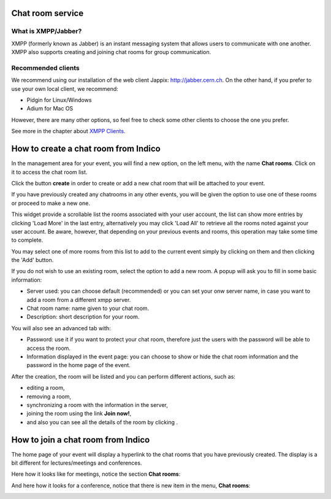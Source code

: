 .. _chat_guide:

=================
Chat room service
=================

--------------------
What is XMPP/Jabber?
--------------------

XMPP (formerly known as Jabber) is an instant messaging system that
allows users to communicate with one another. XMPP also
supports creating and joining chat rooms for group communication.


-------------------
Recommended clients
-------------------

We recommend using our installation of the web client Jappix: http://jabber.cern.ch.
On the other hand, if you prefer to use your own local client, we recommend:

- Pidgin for Linux/Windows
- Adium for Mac OS

However, there are many other options, so feel free to check some other clients to choose the one you prefer.

See more in the chapter about `XMPP Clients <XMPPClients.html>`_.

=====================================
How to create a chat room from Indico
=====================================

In the management area for your event, you will find a new option, on the left menu, with the name **Chat rooms**. Click on it to access the chat room list.

|image0|

Click the button **create** in order to create or add a new chat room that will be attached to your event.

If you have previously created any chatrooms in any other events, you will be given the option to use one of these rooms or proceed to make a new one.

|image9|

This widget provide a scrollable list the rooms associated with your user account, the list can show more entries by clicking 'Load More' in the last entry,
alternatively you may click 'Load All' to retrieve all the rooms noted against your user account. Be aware, however, that depending
on your previous events and rooms, this operation may take some time to complete.

You may select one of more rooms from this list to add to the current event simply by clicking on them and then clicking the 'Add' button.

If you do not wish to use an existing room, select the option to add a new room.
A popup will ask you to fill in some basic information:

* Server used: you can choose default (recommended) or you can set your onw server name, in case you want to add a room from a different xmpp server.
* Chat room name: name given to your chat room.
* Description: short description for your room.

You will also see an advanced tab with:

* Password: use it if you want to protect your chat room, therefore just the users with the password will be able to access the room.
* Information displayed in the event page: you can choose to show or hide the chat room information and the password in the home page of the event.

|image1|

After the creation, the room will be listed and you can perform different actions, such as:

* |image3| editing a room,
* |image4| removing a room,
* |image5| synchronizing a room with the information in the server,
* joining the room using the link **Join now!**,
* and also you can see all the details of the room by clicking |image6|.

|image2|

===================================
How to join a chat room from Indico
===================================

The home page of your event will display a hyperlink to the chat rooms that you have previously created.
The display is a bit different for lectures/meetings and conferences.

Here how it looks like for meetings, notice the section **Chat rooms**:

|image7|

And here how it looks for a conference, notice that there is new item in the menu, **Chat rooms**:

|image8|

.. |image0| image:: images/chat_room_list1.png
.. |image1| image:: images/chat_room_creation.png
.. |image2| image:: images/chat_room_list2.png
.. |image3| image:: images/chat_room_icon_edit.png
.. |image4| image:: images/chat_room_icon_remove.png
.. |image5| image:: images/chat_room_icon_sync.png
.. |image6| image:: images/chat_room_icon_more.png
.. |image7| image:: images/chat_room_meeting_display.png
.. |image8| image:: images/chat_room_conference_display.png
.. |image9| image:: images/chat_room_existing.png




